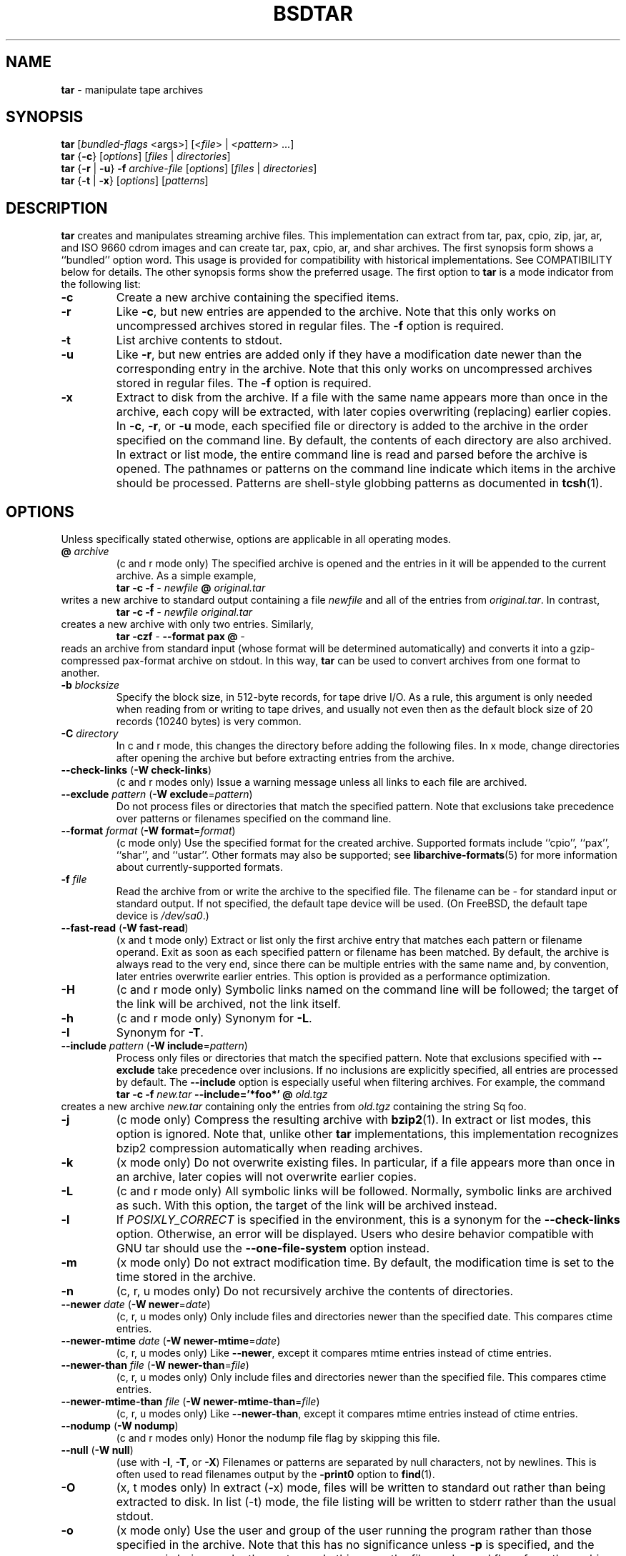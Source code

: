 .TH BSDTAR 1 "April 13, 2004" ""
.SH NAME
\fBtar\fP
\- manipulate tape archives
.SH SYNOPSIS
.br
\fBtar\fP
[\fIbundled-flags\fP <args>]
[<\fIfile\fP> | <\fIpattern\fP> ...]
.br
\fBtar\fP
{\fB\-c\fP}
[\fIoptions\fP]
[\fIfiles\fP | \fIdirectories\fP]
.br
\fBtar\fP
{\fB\-r\fP | \fB\-u\fP}
\fB\-f\fP \fIarchive-file\fP
[\fIoptions\fP]
[\fIfiles\fP | \fIdirectories\fP]
.br
\fBtar\fP
{\fB\-t\fP | \fB\-x\fP}
[\fIoptions\fP]
[\fIpatterns\fP]
.SH DESCRIPTION
\fBtar\fP
creates and manipulates streaming archive files.
This implementation can extract from tar, pax, cpio, zip, jar, ar,
and ISO 9660 cdrom images and can create tar, pax, cpio, ar,
and shar archives.
The first synopsis form shows a
``bundled''
option word.
This usage is provided for compatibility with historical implementations.
See COMPATIBILITY below for details.
The other synopsis forms show the preferred usage.
The first option to
\fBtar\fP
is a mode indicator from the following list:
.TP
\fB\-c\fP
Create a new archive containing the specified items.
.TP
\fB\-r\fP
Like
\fB\-c\fP,
but new entries are appended to the archive.
Note that this only works on uncompressed archives stored in regular files.
The
\fB\-f\fP
option is required.
.TP
\fB\-t\fP
List archive contents to stdout.
.TP
\fB\-u\fP
Like
\fB\-r\fP,
but new entries are added only if they have a modification date
newer than the corresponding entry in the archive.
Note that this only works on uncompressed archives stored in regular files.
The
\fB\-f\fP
option is required.
.TP
\fB\-x\fP
Extract to disk from the archive.
If a file with the same name appears more than once in the archive,
each copy will be extracted, with later copies overwriting (replacing)
earlier copies.
In
\fB\-c\fP,
\fB\-r\fP,
or
\fB\-u\fP
mode, each specified file or directory is added to the
archive in the order specified on the command line.
By default, the contents of each directory are also archived.
In extract or list mode, the entire command line
is read and parsed before the archive is opened.
The pathnames or patterns on the command line indicate
which items in the archive should be processed.
Patterns are shell-style globbing patterns as
documented in
\fBtcsh\fP(1).
.SH OPTIONS
Unless specifically stated otherwise, options are applicable in
all operating modes.
.TP
\fB@\fP \fIarchive\fP
(c and r mode only)
The specified archive is opened and the entries
in it will be appended to the current archive.
As a simple example,
.RS
\fBtar\fP \fB\-c\fP \fB\-f\fP \fI-\fP \fInewfile\fP \fB@\fP \fIoriginal.tar\fP
.RE
writes a new archive to standard output containing a file
\fInewfile\fP
and all of the entries from
\fIoriginal.tar\fP.
In contrast,
.RS
\fBtar\fP \fB\-c\fP \fB\-f\fP \fI-\fP \fInewfile\fP \fIoriginal.tar\fP
.RE
creates a new archive with only two entries.
Similarly,
.RS
\fBtar\fP \fB\-czf\fP \fI-\fP \fB\--format\fP \fBpax\fP \fB@\fP \fI-\fP
.RE
reads an archive from standard input (whose format will be determined
automatically) and converts it into a gzip-compressed
pax-format archive on stdout.
In this way,
\fBtar\fP
can be used to convert archives from one format to another.
.TP
\fB\-b\fP \fIblocksize\fP
Specify the block size, in 512-byte records, for tape drive I/O.
As a rule, this argument is only needed when reading from or writing
to tape drives, and usually not even then as the default block size of
20 records (10240 bytes) is very common.
.TP
\fB\-C\fP \fIdirectory\fP
In c and r mode, this changes the directory before adding
the following files.
In x mode, change directories after opening the archive
but before extracting entries from the archive.
.TP
\fB\--check-links\fP (\fB\-W\fP \fBcheck-links\fP)
(c and r modes only)
Issue a warning message unless all links to each file are archived.
.TP
\fB\--exclude\fP \fIpattern\fP (\fB\-W\fP \fBexclude\fP=\fIpattern\fP)
Do not process files or directories that match the
specified pattern.
Note that exclusions take precedence over patterns or filenames
specified on the command line.
.TP
\fB\--format\fP \fIformat\fP (\fB\-W\fP \fBformat\fP=\fIformat\fP)
(c mode only)
Use the specified format for the created archive.
Supported formats include
``cpio'',
``pax'',
``shar'',
and
``ustar''.
Other formats may also be supported; see
\fBlibarchive-formats\fP(5)
for more information about currently-supported formats.
.TP
\fB\-f\fP \fIfile\fP
Read the archive from or write the archive to the specified file.
The filename can be
\fI-\fP
for standard input or standard output.
If not specified, the default tape device will be used.
(On
FreeBSD,
the default tape device is
\fI/dev/sa0\fP.)
.TP
\fB\--fast-read\fP (\fB\-W\fP \fBfast-read\fP)
(x and t mode only)
Extract or list only the first archive entry that matches each pattern
or filename operand.
Exit as soon as each specified pattern or filename has been matched.
By default, the archive is always read to the very end, since
there can be multiple entries with the same name and, by convention,
later entries overwrite earlier entries.
This option is provided as a performance optimization.
.TP
\fB\-H\fP
(c and r mode only)
Symbolic links named on the command line will be followed; the
target of the link will be archived, not the link itself.
.TP
\fB\-h\fP
(c and r mode only)
Synonym for
\fB\-L\fP.
.TP
\fB\-I\fP
Synonym for
\fB\-T\fP.
.TP
\fB\--include\fP \fIpattern\fP (\fB\-W\fP \fBinclude\fP=\fIpattern\fP)
Process only files or directories that match the specified pattern.
Note that exclusions specified with
\fB\--exclude\fP
take precedence over inclusions.
If no inclusions are explicitly specified, all entries are processed by
default.
The
\fB\--include\fP
option is especially useful when filtering archives.
For example, the command
.RS
\fBtar\fP \fB\-c\fP \fB\-f\fP \fInew.tar\fP \fB\--include='*foo*'\fP \fB@\fP \fIold.tgz\fP
.RE
creates a new archive
\fInew.tar\fP
containing only the entries from
\fIold.tgz\fP
containing the string
Sq foo.
.TP
\fB\-j\fP
(c mode only)
Compress the resulting archive with
\fBbzip2\fP(1).
In extract or list modes, this option is ignored.
Note that, unlike other
\fBtar\fP
implementations, this implementation recognizes bzip2 compression
automatically when reading archives.
.TP
\fB\-k\fP
(x mode only)
Do not overwrite existing files.
In particular, if a file appears more than once in an archive,
later copies will not overwrite earlier copies.
.TP
\fB\-L\fP
(c and r mode only)
All symbolic links will be followed.
Normally, symbolic links are archived as such.
With this option, the target of the link will be archived instead.
.TP
\fB\-l\fP
If
.IR POSIXLY_CORRECT
is specified in the environment, this is a synonym for the
\fB\--check-links\fP
option.
Otherwise, an error will be displayed.
Users who desire behavior compatible with GNU tar should use
the
\fB\--one-file-system\fP
option instead.
.TP
\fB\-m\fP
(x mode only)
Do not extract modification time.
By default, the modification time is set to the time stored in the archive.
.TP
\fB\-n\fP
(c, r, u modes only)
Do not recursively archive the contents of directories.
.TP
\fB\--newer\fP \fIdate\fP (\fB\-W\fP \fBnewer\fP=\fIdate\fP)
(c, r, u modes only)
Only include files and directories newer than the specified date.
This compares ctime entries.
.TP
\fB\--newer-mtime\fP \fIdate\fP (\fB\-W\fP \fBnewer-mtime\fP=\fIdate\fP)
(c, r, u modes only)
Like
\fB\--newer\fP,
except it compares mtime entries instead of ctime entries.
.TP
\fB\--newer-than\fP \fIfile\fP (\fB\-W\fP \fBnewer-than\fP=\fIfile\fP)
(c, r, u modes only)
Only include files and directories newer than the specified file.
This compares ctime entries.
.TP
\fB\--newer-mtime-than\fP \fIfile\fP (\fB\-W\fP \fBnewer-mtime-than\fP=\fIfile\fP)
(c, r, u modes only)
Like
\fB\--newer-than\fP,
except it compares mtime entries instead of ctime entries.
.TP
\fB\--nodump\fP (\fB\-W\fP \fBnodump\fP)
(c and r modes only)
Honor the nodump file flag by skipping this file.
.TP
\fB\--null\fP (\fB\-W\fP \fBnull\fP)
(use with
\fB\-I\fP,
\fB\-T\fP,
or
\fB\-X\fP)
Filenames or patterns are separated by null characters,
not by newlines.
This is often used to read filenames output by the
\fB\-print0\fP
option to
\fBfind\fP(1).
.TP
\fB\-O\fP
(x, t modes only)
In extract (-x) mode, files will be written to standard out rather than
being extracted to disk.
In list (-t) mode, the file listing will be written to stderr rather than
the usual stdout.
.TP
\fB\-o\fP
(x mode only)
Use the user and group of the user running the program rather
than those specified in the archive.
Note that this has no significance unless
\fB\-p\fP
is specified, and the program is being run by the root user.
In this case, the file modes and flags from
the archive will be restored, but ACLs or owner information in
the archive will be discarded.
.TP
\fB\--one-file-system\fP (\fB\-W\fP \fBone-file-system\fP)
(c, r, and u modes)
Do not cross mount points.
.TP
\fB\-P\fP
Preserve pathnames.
By default, absolute pathnames (those that begin with a /
character) have the leading slash removed both when creating archives
and extracting from them.
Also,
\fBtar\fP
will refuse to extract archive entries whose pathnames contain
\fI\& ..\fP
or whose target directory would be altered by a symlink.
This option suppresses these behaviors.
.TP
\fB\-p\fP
(x mode only)
Preserve file permissions.
Attempt to restore the full permissions, including owner, file modes, file
flags and ACLs, if available, for each item extracted from the archive.
By default, newly-created files are owned by the user running
\fB,\fP
the file mode is restored for newly-created regular files, and
all other types of entries receive default permissions.
If
\fBtar\fP
is being run by root, the default is to restore the owner unless the
\fB\-o\fP
option is also specified.
.TP
\fB\--strip-components\fP \fIcount\fP (\fB\-W\fP \fBstrip-components\fP=\fIcount\fP)
(x and t mode only)
Remove the specified number of leading path elements.
Pathnames with fewer elements will be silently skipped.
Note that the pathname is edited after checking inclusion/exclusion patterns
but before security checks.
.TP
\fB\-T\fP \fIfilename\fP
In x or t mode,
\fBtar\fP
will read the list of names to be extracted from
\fIfilename\fP.
In c mode,
\fBtar\fP
will read names to be archived from
\fIfilename\fP.
The special name
``-C''
on a line by itself will cause the current directory to be changed to
the directory specified on the following line.
Names are terminated by newlines unless
\fB\--null\fP
is specified.
Note that
\fB\--null\fP
also disables the special handling of lines containing
``-C''.
.TP
\fB\-U\fP
(x mode only)
Unlink files before creating them.
Without this option,
\fBtar\fP
overwrites existing files, which preserves existing hardlinks.
With this option, existing hardlinks will be broken, as will any
symlink that would affect the location of an extracted file.
.TP
\fB\--use-compress-program\fP \fIprogram\fP
Pipe the input (in x or t mode) or the output (in c mode) through
\fIprogram\fP
instead of using the builtin compression support.
.TP
\fB\-v\fP
Produce verbose output.
In create and extract modes,
\fBtar\fP
will list each file name as it is read from or written to
the archive.
In list mode,
\fBtar\fP
will produce output similar to that of
\fBls\fP(1).
Additional
\fB\-v\fP
options will provide additional detail.
.TP
\fB\-W\fP \fIlongopt=value\fP
Long options (preceded by
\fB\--\fP)
are only supported directly on systems that have the
\fBgetopt_long\fP(3)
function.
The
\fB\-W\fP
option can be used to access long options on systems that
do not support this function.
.TP
\fB\-w\fP
Ask for confirmation for every action.
.TP
\fB\-X\fP \fIfilename\fP
Read a list of exclusion patterns from the specified file.
See
\fB\--exclude\fP
for more information about the handling of exclusions.
.TP
\fB\-y\fP
(c mode only)
Compress the resulting archive with
\fBbzip2\fP(1).
In extract or list modes, this option is ignored.
Note that, unlike other
\fBtar\fP
implementations, this implementation recognizes bzip2 compression
automatically when reading archives.
.TP
\fB\-z\fP
(c mode only)
Compress the resulting archive with
\fBgzip\fP(1).
In extract or list modes, this option is ignored.
Note that, unlike other
\fBtar\fP
implementations, this implementation recognizes gzip compression
automatically when reading archives.
.SH ENVIRONMENT
The following environment variables affect the execution of
\fB:\fP
.TP
.B LANG
The locale to use.
See
\fBenviron\fP(7)
for more information.
.TP
.B POSIXLY_CORRECT
If this environment variable is defined, the
\fB\-l\fP
option will be interpreted in accordance with
ISO/IEC 9945-1:1996 (``POSIX.1'').
.TP
.B TAPE
The default tape device.
The
\fB\-f\fP
option overrides this.
.TP
.B TZ
The timezone to use when displaying dates.
See
\fBenviron\fP(7)
for more information.
.SH FILES
.TP
.B /dev/sa0
The default tape device, if not overridden by the
.IR TAPE
environment variable or the
\fB\-f\fP
option.
.SH EXIT STATUS
The \fBtar\fP utility exits 0 on success, and >0 if an error occurs.
.SH EXAMPLES
The following creates a new archive
called
\fIfile.tar.gz\fP
that contains two files
\fIsource.c\fP
and
\fIsource.h\fP:
.RS
\fBtar\fP \fB\-czf\fP \fIfile.tar.gz\fP \fIsource.c\fP \fIsource.h\fP
.RE
To view a detailed table of contents for this
archive:
.RS
\fBtar\fP \fB\-tvf\fP \fIfile.tar.gz\fP
.RE
To extract all entries from the archive on
the default tape drive:
.RS
\fBtar\fP \fB\-x\fP
.RE
To examine the contents of an ISO 9660 cdrom image:
.RS
\fBtar\fP \fB\-tf\fP \fIimage.iso\fP
.RE
To move file hierarchies, invoke
\fBtar\fP
as
.RS
\fBtar\fP \fB\-cf\fP \fI-\fP \fB\-C\fP \fIsrcdir\\fP. | \fBtar\fP \fB\-xpf\fP \fI-\fP \fB\-C\fP \fIdestdir\fP
.RE
or more traditionally
.RS
cd srcdir \&; \fBtar\fP \fB\-cf\fP \fI-\\fP. | (cd destdir \&; \fBtar\fP \fB\-xpf\fP \fI-\fP)
.RE
In create mode, the list of files and directories to be archived
can also include directory change instructions of the form
\fB-C\fP \fIfoo/baz\fP
and archive inclusions of the form
\fB@\fP \fIarchive-file\fP.
For example, the command line
.RS
\fBtar\fP \fB\-c\fP \fB\-f\fP \fInew.tar\fP \fIfoo1\fP \fB@\fP \fIold.tgz\fP \fB-C\fP \fI/tmp\fP \fIfoo2\fP
.RE
will create a new archive
\fInew.tar\fP.
\fBtar\fP
will read the file
\fIfoo1\fP
from the current directory and add it to the output archive.
It will then read each entry from
\fIold.tgz\fP
and add those entries to the output archive.
Finally, it will switch to the
\fI/tmp\fP
directory and add
\fIfoo2\fP
to the output archive.
The
\fB\--newer\fP
and
\fB\--newer-mtime\fP
switches accept a variety of common date and time specifications, including
``12 Mar 2005 7:14:29pm'',
``2005-03-12 19:14'',
``5 minutes ago'',
and
``19:14 PST May 1''.
.SH COMPATIBILITY
The bundled-arguments format is supported for compatibility
with historic implementations.
It consists of an initial word (with no leading - character) in which
each character indicates an option.
Arguments follow as separate words.
The order of the arguments must match the order
of the corresponding characters in the bundled command word.
For example,
.RS
\fBtar\fP \fBtbf\fP 32 \fIfile.tar\fP
.RE
specifies three flags
\fBt\fP,
\fBb\fP,
and
\fBf\fP.
The
\fBb\fP
and
\fBf\fP
flags both require arguments,
so there must be two additional items
on the command line.
The
\fI32\fP
is the argument to the
\fBb\fP
flag, and
\fIfile.tar\fP
is the argument to the
\fBf\fP
flag.
The mode options c, r, t, u, and x and the options
b, f, l, m, o, v, and w comply with SUSv2.
For maximum portability, scripts that invoke
\fBtar\fP
should use the bundled-argument format above, should limit
themselves to the
\fBc\fP,
\fBt\fP,
and
\fBx\fP
modes, and the
\fBb\fP,
\fBf\fP,
\fBm\fP,
\fBv\fP,
and
\fBw\fP
options.
On systems that support getopt_long(), additional long options
are available to improve compatibility with other tar implementations.
.SH SECURITY
Certain security issues are common to many archiving programs, including
\fB.\fP
In particular, carefully-crafted archives can request that
\fBtar\fP
extract files to locations outside of the target directory.
This can potentially be used to cause unwitting users to overwrite
files they did not intend to overwrite.
If the archive is being extracted by the superuser, any file
on the system can potentially be overwritten.
There are three ways this can happen.
Although
\fBtar\fP
has mechanisms to protect against each one,
savvy users should be aware of the implications:
.IP \(bu
Archive entries can have absolute pathnames.
By default,
\fBtar\fP
removes the leading
\fI/\fP
character from filenames before restoring them to guard against this problem.
.IP \(bu
Archive entries can have pathnames that include
\fI\& ..\fP
components.
By default,
\fBtar\fP
will not extract files containing
\fI\& ..\fP
components in their pathname.
.IP \(bu
Archive entries can exploit symbolic links to restore
files to other directories.
An archive can restore a symbolic link to another directory,
then use that link to restore a file into that directory.
To guard against this,
\fBtar\fP
checks each extracted path for symlinks.
If the final path element is a symlink, it will be removed
and replaced with the archive entry.
If
\fB\-U\fP
is specified, any intermediate symlink will also be unconditionally removed.
If neither
\fB\-U\fP
nor
\fB\-P\fP
is specified,
\fBtar\fP
will refuse to extract the entry.
To protect yourself, you should be wary of any archives that
come from untrusted sources.
You should examine the contents of an archive with
.RS
\fBtar\fP \fB\-tf\fP \fIfilename\fP
.RE
before extraction.
You should use the
\fB\-k\fP
option to ensure that
\fBtar\fP
will not overwrite any existing files or the
\fB\-U\fP
option to remove any pre-existing files.
You should generally not extract archives while running with super-user
privileges.
Note that the
\fB\-P\fP
option to
\fBtar\fP
disables the security checks above and allows you to extract
an archive while preserving any absolute pathnames,
\fI\& ..\fP
components, or symlinks to other directories.
.SH SEE ALSO
\fBbzip2\fP(1),
\fBcpio\fP(1),
\fBgzip\fP(1),
\fBmt\fP(1),
\fBpax\fP(1),
\fBshar\fP(1),
\fBlibarchive\fP(3),
\fBlibarchive-formats\fP(5),
\fBtar\fP(5)
.SH STANDARDS
There is no current POSIX standard for the tar command; it appeared
in
ISO/IEC 9945-1:1996 (``POSIX.1'')
but was dropped from
IEEE Std 1003.1-2001 (``POSIX.1'').
The options used by this implementation were developed by surveying a
number of existing tar implementations as well as the old POSIX specification
for tar and the current POSIX specification for pax.
The ustar and pax interchange file formats are defined by
IEEE Std 1003.1-2001 (``POSIX.1'')
for the pax command.
.SH HISTORY
A
\fBtar\fP
command appeared in Seventh Edition Unix, which was released in January, 1979.
There have been numerous other implementations,
many of which extended the file format.
John Gilmore's
\fBpdtar\fP
public-domain implementation (circa November, 1987)
was quite influential, and formed the basis of GNU tar.
GNU tar was included as the standard system tar
in
FreeBSD
beginning with
FreeBSD 1.0.
This is a complete re-implementation based on the
\fBlibarchive\fP(3)
library.
.SH BUGS
POSIX and GNU violently disagree about the meaning of the
\fB\-l\fP
option.
Because of the potential for disaster if someone expects
one behavior and gets the other, the
\fB\-l\fP
option is deliberately broken in this implementation.
The
\fB\-C\fP \fIdir\fP
option may differ from historic implementations.
All archive output is written in correctly-sized blocks, even
if the output is being compressed.
Whether or not the last output block is padded to a full
block size varies depending on the format and the
output device.
For tar and cpio formats, the last block of output is padded
to a full block size if the output is being
written to standard output or to a character or block device such as
a tape drive.
If the output is being written to a regular file, the last block
will not be padded.
Many compressors, including
\fBgzip\fP(1)
and
\fBbzip2\fP(1),
complain about the null padding when decompressing an archive created by
\fB,\fP
although they still extract it correctly.
The compression and decompression is implemented internally, so
there may be insignificant differences between the compressed output
generated by
.RS
\fBtar\fP \fB\-czf\fP \fI-\fP file
.RE
and that generated by
.RS
\fBtar\fP \fB\-cf\fP \fI-\fP file | \fBtar\fP gzip
.RE
The default should be to read and write archives to the standard I/O paths,
but tradition (and POSIX) dictates otherwise.
The
\fBr\fP
and
\fBu\fP
modes require that the archive be uncompressed
and located in a regular file on disk.
Other archives can be modified using
\fBc\fP
mode with the
\fI@archive-file\fP
extension.
To archive a file called
\fI@foo\fP
or
\fI-foo\fP
you must specify it as
\fI\& ./@foo\fP
or
\fI\& ./-foo\fP,
respectively.
In create mode, a leading
\fI\& ./\fP
is always removed.
A leading
\fI/\fP
is stripped unless the
\fB\-P\fP
option is specified.
There needs to be better support for file selection on both create
and extract.
There is not yet any support for multi-volume archives or for archiving
sparse files.
Converting between dissimilar archive formats (such as tar and cpio) using the
\fB@\fP \fI-\fP
convention can cause hard link information to be lost.
(This is a consequence of the incompatible ways that different archive
formats store hardlink information.)
There are alternative long options for many of the short options that
are deliberately not documented.
